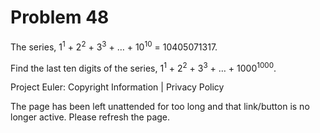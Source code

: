 *   Problem 48

   The series, 1^1 + 2^2 + 3^3 + ... + 10^10 = 10405071317.

   Find the last ten digits of the series, 1^1 + 2^2 + 3^3 + ... + 1000^1000.

   Project Euler: Copyright Information | Privacy Policy

   The page has been left unattended for too long and that link/button is no
   longer active. Please refresh the page.
